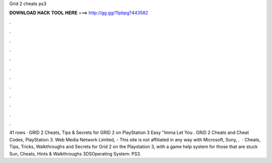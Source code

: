 Grid 2 cheats ps3

𝐃𝐎𝐖𝐍𝐋𝐎𝐀𝐃 𝐇𝐀𝐂𝐊 𝐓𝐎𝐎𝐋 𝐇𝐄𝐑𝐄 ===> http://gg.gg/11pbpg?443582

.

.

.

.

.

.

.

.

.

.

.

.

41 rows · GRID 2 Cheats, Tips & Secrets for GRID 2 on PlayStation 3 Easy "Imma Let You . GRiD 2 Cheats and Cheat Codes, PlayStation 3. Web Media Network Limited, - This site is not affiliated in any way with Microsoft, Sony, .  · Cheats, Tips, Tricks, Walkthroughs and Secrets for Grid 2 on the Playstation 3, with a game help system for those that are stuck Sun, Cheats, Hints & Walkthroughs 3DSOperating System: PS3.